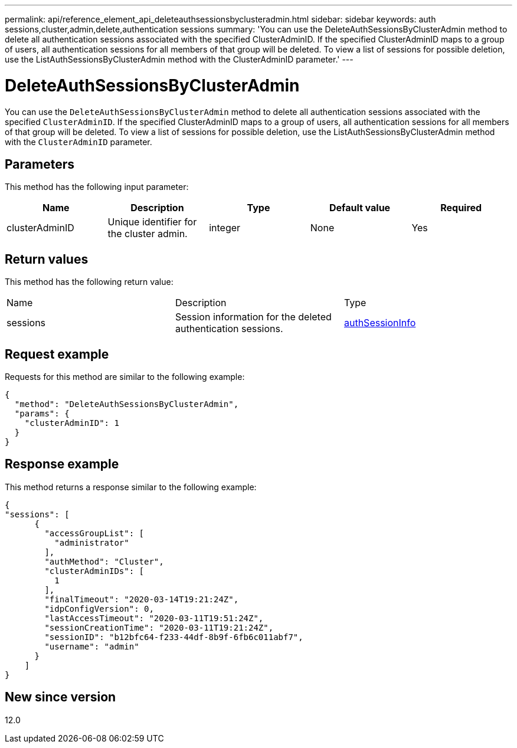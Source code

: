 ---
permalink: api/reference_element_api_deleteauthsessionsbyclusteradmin.html
sidebar: sidebar
keywords: auth sessions,cluster,admin,delete,authentication sessions
summary: 'You can use the DeleteAuthSessionsByClusterAdmin method to delete all authentication sessions associated with the specified ClusterAdminID. If the specified ClusterAdminID maps to a group of users, all authentication sessions for all members of that group will be deleted. To view a list of sessions for possible deletion, use the ListAuthSessionsByClusterAdmin method with the ClusterAdminID parameter.'
---

= DeleteAuthSessionsByClusterAdmin
:icons: font
:imagesdir: ../media/

[.lead]
You can use the `DeleteAuthSessionsByClusterAdmin` method to delete all authentication sessions associated with the specified `ClusterAdminID`. If the specified ClusterAdminID maps to a group of users, all authentication sessions for all members of that group will be deleted. To view a list of sessions for possible deletion, use the ListAuthSessionsByClusterAdmin method with the `ClusterAdminID` parameter.

== Parameters

This method has the following input parameter:

[options="header"]
|===
|Name |Description |Type |Default value |Required
a|
clusterAdminID
a|
Unique identifier for the cluster admin.
a|
integer
a|
None
a|
Yes
|===

== Return values

This method has the following return value:

|===
|Name |Description |Type
a|
sessions
a|
Session information for the deleted authentication sessions.
a|
link:reference_element_api_authsessioninfo.md#GUID-FF0CE38C-8F99-4F23-8A6F-F6EA4487E808[authSessionInfo]
|===

== Request example

Requests for this method are similar to the following example:

----
{
  "method": "DeleteAuthSessionsByClusterAdmin",
  "params": {
    "clusterAdminID": 1
  }
}
----

== Response example

This method returns a response similar to the following example:

----
{
"sessions": [
      {
        "accessGroupList": [
          "administrator"
        ],
        "authMethod": "Cluster",
        "clusterAdminIDs": [
          1
        ],
        "finalTimeout": "2020-03-14T19:21:24Z",
        "idpConfigVersion": 0,
        "lastAccessTimeout": "2020-03-11T19:51:24Z",
        "sessionCreationTime": "2020-03-11T19:21:24Z",
        "sessionID": "b12bfc64-f233-44df-8b9f-6fb6c011abf7",
        "username": "admin"
      }
    ]
}
----

== New since version

12.0
